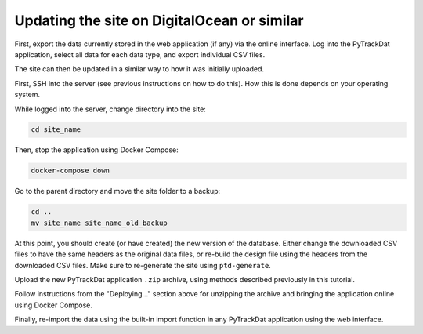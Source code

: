 ============================================
Updating the site on DigitalOcean or similar
============================================

First, export the data currently stored in the web application (if any) via the
online interface. Log into the PyTrackDat application, select all data for each
data type, and export individual CSV files.

The site can then be updated in a similar way to how it was initially uploaded.

First, SSH into the server (see previous instructions on how to do this). How
this is done depends on your operating system.

While logged into the server, change directory into the site:

.. code-block:: bash

   cd site_name


Then, stop the application using Docker Compose:

.. code-block:: bash

   docker-compose down


Go to the parent directory and move the site folder to a backup:

.. code-block:: bash

   cd ..
   mv site_name site_name_old_backup


At this point, you should create (or have created) the new version of the
database. Either change the downloaded CSV files to have the same headers as
the original data files, or re-build the design file using the headers from the
downloaded CSV files. Make sure to re-generate the site using ``ptd-generate``.

Upload the new PyTrackDat application ``.zip`` archive, using methods described
previously in this tutorial.

Follow instructions from the "Deploying..." section above for unzipping the
archive and bringing the application online using Docker Compose.

Finally, re-import the data using the built-in import function in any
PyTrackDat application using the web interface.
